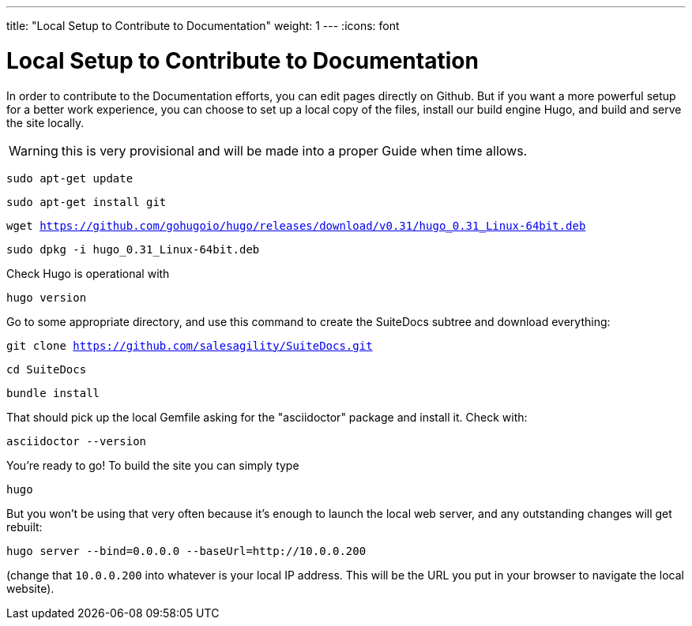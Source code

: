 ---
title: "Local Setup to Contribute to Documentation"
weight: 1
---
:icons: font

= Local Setup to Contribute to Documentation

In order to contribute to the Documentation efforts, you can edit pages directly on Github. But if you want a more powerful setup for a better work experience, you can choose to set up a local copy of the files, install our build engine Hugo, and build and serve the site locally.

WARNING: this is very provisional and will be made into a proper Guide when time allows.

`sudo apt-get update`

`sudo apt-get install git`

`wget https://github.com/gohugoio/hugo/releases/download/v0.31/hugo_0.31_Linux-64bit.deb`

`sudo dpkg -i hugo_0.31_Linux-64bit.deb`

Check Hugo is operational with 

`hugo version`

Go to some appropriate directory, and use this command to create the SuiteDocs subtree and download everything:

`git clone https://github.com/salesagility/SuiteDocs.git`

`cd SuiteDocs`

`bundle install`

That should pick up the local Gemfile asking for the "asciidoctor" package and install it. Check with:

`asciidoctor --version`

You're ready to go! To build the site you can simply type 

`hugo`

But you won't be using that very often because it's enough to launch the local web server, and any outstanding changes will get rebuilt:

`hugo server --bind=0.0.0.0  --baseUrl=http://10.0.0.200`

(change that `10.0.0.200` into whatever is your local IP address. This will be the URL you put in your browser to navigate the local website).




